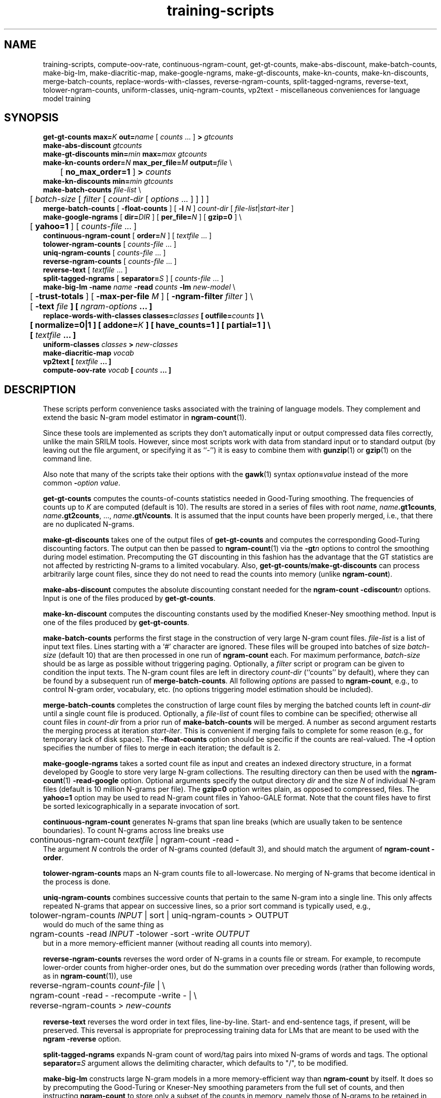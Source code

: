 .\" $Id: training-scripts.1,v 1.24 2008/12/22 00:42:44 stolcke Exp $
.TH training-scripts 1 "$Date: 2008/12/22 00:42:44 $" "SRILM Tools"
.SH NAME
training-scripts, compute-oov-rate, continuous-ngram-count, get-gt-counts, make-abs-discount, make-batch-counts, make-big-lm, make-diacritic-map,  make-google-ngrams, make-gt-discounts, make-kn-counts, make-kn-discounts, merge-batch-counts, replace-words-with-classes, reverse-ngram-counts, split-tagged-ngrams, reverse-text, tolower-ngram-counts, uniform-classes, uniq-ngram-counts, vp2text \- miscellaneous conveniences for language model training
.SH SYNOPSIS
.nf
\fBget-gt-counts\fP \fBmax=\fP\fIK\fP \fBout=\fP\fIname\fP [ \fIcounts\fP ... ] \fB>\fP \fIgtcounts\fP
\fBmake-abs-discount\fP \fIgtcounts\fP
\fBmake-gt-discounts\fP \fBmin=\fP\fImin\fP \fBmax=\fP\fImax\fP \fIgtcounts\fP
\fBmake-kn-counts\fP \fBorder=\fP\fIN\fP \fBmax_per_file=\fP\fIM\fP \fBoutput=\fP\fIfile\fP \\
	[ \fBno_max_order=1\fP ] \fB>\fP \fIcounts\fP
\fBmake-kn-discounts\fP \fBmin=\fP\fImin\fP \fIgtcounts\fP
\fBmake-batch-counts\fP \fIfile-list\fP \\
	[ \fIbatch-size\fP [ \fIfilter\fP [ \fIcount-dir\fP [ \fIoptions\fP ... ] ] ] ]
\fBmerge-batch-counts\fP [ \fB\-float-counts\fP ] [ \fB\-l\fP \fIN\fP ] \fIcount-dir\fP [ \fIfile-list\fP|\fIstart-iter\fP ]
\fBmake-google-ngrams\fP [ \fBdir=\fP\fIDIR\fP ] [ \fBper_file=\fP\fIN\fP ] [ \fBgzip=0\fP ] \\
	[ \fByahoo=1\fP ] [ \fIcounts-file\fP ... ]
\fBcontinuous-ngram-count\fP [ \fBorder=\fP\fIN\fP ] [ \fItextfile\fP ... ]
\fBtolower-ngram-counts\fP [ \fIcounts-file\fP ... ]
\fBuniq-ngram-counts\fP [ \fIcounts-file\fP ... ]
\fBreverse-ngram-counts\fP [ \fIcounts-file\fP ... ]
\fBreverse-text\fP [ \fItextfile\fP ... ]
\fBsplit-tagged-ngrams\fP [ \fBseparator=\fP\fIS\fP ] [ \fIcounts-file\fP ... ]
\fBmake-big-lm\fP \fB\-name\fP \fIname\fP \fB\-read\fP \fIcounts\fP \fB\-lm\fP \fInew-model\fP \\
	[ \fB\-trust-totals\fP ] [ \fB\-max-per-file\fP \fIM\fP ] [ \fB\-ngram-filter\fP \fIfilter\fP ] \\
	[ \fB\-text \fIfile\fP ] [ \fIngram-options\fP ... ]
\fBreplace-words-with-classes\fP \fBclasses=\fP\fIclasses\fP [ \fBoutfile=\fP\fIcounts\fP ] \\
	[ \fBnormalize=0\fP|\fB1\fP ] [ \fBaddone=\fP\fIK\fP ] [ \fBhave_counts=1\fP ] [ \fBpartial=1\fP ] \\
	[ \fItextfile\fP ... ]
\fBuniform-classes\fP \fIclasses\fP \fB>\fP \fInew-classes\fP
\fBmake-diacritic-map\fP \fIvocab\fP
\fBvp2text\fP [ \fItextfile\fP ... ]
\fBcompute-oov-rate\fP \fIvocab\fP [ \fIcounts\fP ... ]
.fi
.SH DESCRIPTION
These scripts perform convenience tasks associated with the training of
language models.
They complement and extend the basic N-gram model estimator in
.BR ngram-count (1).
.PP
Since these tools are implemented as scripts they don't automatically
input or output compressed data files correctly, unlike the main
SRILM tools.
However, since most scripts work with data from standard input or
to standard output (by leaving out the file argument, or specifying it 
as ``-'') it is easy to combine them with 
.BR gunzip (1)
or
.BR gzip (1)
on the command line.
.PP
Also note that many of the scripts take their options with the 
.BR gawk (1)
syntax
.IB option = value
instead of the more common
.BI - option
.IR value .
.PP
.B get-gt-counts
computes the counts-of-counts statistics needed in Good-Turing smoothing.
The frequencies of counts up to
.I K 
are computed (default is 10).
The results are stored in a series of files with root
.IR name ,
.BR \fIname\fP.gt1counts ,
.BR \fIname\fP.gt2counts ,
\&..., 
.BR \fIname\fP.gt\fIN\fPcounts .
It is assumed that the input counts have been properly merged, i.e.,
that there are no duplicated N-grams.
.PP
.B make-gt-discounts
takes one of the output files of
.B get-gt-counts
and computes the corresponding Good-Turing discounting factors.
The output can then be passed to
.BR ngram-count (1)
via the 
.BI \-gt n
options to control the smoothing during model estimation.
Precomputing the GT discounting in this fashion has the advantage that the
GT statistics are not affected by restricting N-grams to a limited vocabulary.
Also, 
.BR get-gt-counts / make-gt-discounts
can process arbitrarily large count files, since they do not need to
read the counts into memory (unlike
.BR ngram-count ).
.PP
.B make-abs-discount
computes the absolute discounting constant needed for the
.B ngram-count
.BI \-cdiscount n
options.
Input is one of the files produced by 
.BR get-gt-counts . 
.PP
.B make-kn-discount
computes the discounting constants used by the modified Kneser-Ney
smoothing method.
Input is one of the files produced by 
.BR get-gt-counts . 
.PP
.B make-batch-counts
performs the first stage in the construction of very large N-gram count 
files.
.I file-list
is a list of input text files.
Lines starting with a `#' character are ignored.
These files will be grouped into batches of size
.I batch-size 
(default 10)
that are then processed in one run of
.B ngram-count 
each.
For maximum performance,
.I batch-size 
should be as large as possible without triggering paging.
Optionally, a
.I filter
script or program can be given to condition the input texts.
The N-gram count files are left in directory
.I count-dir
(``counts'' by default), where they can be found by a subsequent
run of
.BR merge-batch-counts .
All following
.I options
are passed to 
.BR ngram-count ,
e.g., to control N-gram order, vocabulary, etc.
(no options triggering model estimation should be included).
.PP
.B merge-batch-counts
completes the construction of large count files by merging the 
batched counts left in 
.I count-dir
until a single count file is produced.
Optionally, a
.I file-list 
of count files to combine can be specified; otherwise all count files
in
.I count-dir
from a prior run of
.B make-batch-counts
will be merged.
A number as second argument restarts the merging process at iteration
.IR start-iter .
This is convenient if merging fails to complete for some reason
(e.g., for temporary lack of disk space).
The 
.B \-float-counts
option should be specific if the counts are real-valued.
The
.B \-l
option specifies the number of files to merge in each iteration;
the default is 2.
.PP
.B make-google-ngrams
takes a sorted count file as input and creates an indexed directory
structure, in a format developed by Google to store very large N-gram
collections.
The resulting directory can then be used with the
.BR ngram-count (1)
.B \-read-google
option.
Optional arguments specify the output directory
.I dir
and the size
.I N
of individual N-gram files
(default is 10 million N-grams per file).
The 
.B gzip=0 
option writes plain, as opposed to compressed, files.
The 
.B yahoo=1
option may be used to read N-gram count files in Yahoo-GALE format.
Note that the count files have to first be sorted lexicographically
in a separate invocation of sort.
.PP
.B continuous-ngram-count
generates N-grams that span line breaks (which are usually taken to
be sentence boundaries).
To count N-grams across line breaks use
.nf
	continuous-ngram-count \fItextfile\fP | ngram-count -read -
.fi
The argument
.I N
controls the order of N-grams counted (default 3), and
should match  the argument of 
.B ngram-count
.BR \-order .
.PP
.B tolower-ngram-counts
maps an N-gram counts file to all-lowercase.
No merging of N-grams that become identical in the process is done.
.PP
.B uniq-ngram-counts
combines successive counts that pertain to the same N-gram into a single
line.
This only affects repeated N-grams that appear on successive lines, so a prior
sort command is typically used, e.g.,
.br
	tolower-ngram-counts \fIINPUT\fP | sort | uniq-ngram-counts > \fiOUTPUT\fP
.br
would do much of the same thing as
.br
	ngram-counts -read \fIINPUT\fP -tolower -sort -write \fIOUTPUT\fP
.br 
but in a more memory-efficient manner (without reading all counts into memory).
.PP
.B reverse-ngram-counts
reverses the word order of N-grams in a counts file or stream.
For example, to recompute lower-order counts from higher-order ones,
but do the summation over preceding words (rather than following words,
as in 
.BR ngram-count (1)),
use
.br
	reverse-ngram-counts \fIcount-file\fP | \\
.br
	ngram-count -read - -recompute -write - | \\
.br
	reverse-ngram-counts > \fInew-counts\fP
.PP
.B reverse-text
reverses the word order in text files, line-by-line.
Start- and end-sentence tags, if present, will be preserved.
This reversal is appropriate for preprocessing training data
for LMs that are meant to be used with the 
.B ngram
.BR \-reverse
option.
.PP
.B split-tagged-ngrams
expands N-gram count of word/tag pairs into mixed N-grams 
of words and tags.
The optional 
.BI separator= S
argument allows the delimiting character, which defaults to "/",
to be modified.
.PP
.B make-big-lm
constructs large N-gram models in a more memory-efficient way than
.B ngram-count
by itself.
It does so by precomputing the Good-Turing or Kneser-Ney smoothing parameters
from the full set of counts, and then instructing
.B ngram-count 
to store only a subset of the counts in memory,
namely those of N-grams to be retained in the model.
The
.I name
parameter is used to name various auxiliary files.
.I counts 
contains the raw N-gram counts; it may be (and usually is) a compressed file.
Unlike with
.BR ngram-count ,
the
.B \-read
option can be repeated to concatenate multiple count files, but the arguments
must be regular files; reading from stdin is not supported.
If Good-Turing smoothing is used and the file contains complete lower-order
counts corresponding to the
sums of higher-order counts, then the
.B \-trust-totals 
options may be given for efficiency.
The
.B \-text 
option specifies a test set to which the LM is to be applied, and 
builds the LM in such a way that only N-gram context occurring in the
test data are included in the model, this saving space at the expense of
generality.
All other
.I options
are passed to 
.B ngram-count 
(only options affecting model estimation should be given).
Smoothing methods other than Good-Turing and modified Kneser-Ney are not
supported by
.BR make-big-lm .
Kneser-Ney smoothing also requires enough disk space to compute and store the
modified lower-order counts used by the KN method.
This is done using the 
.B merge-batch-counts
command, and the
.B \-max-per-file
option controls how many counts are to be stored per batch, and 
should be chosen so that these batches fit in real memory.
The 
.B \-ngram-filter 
option allows specification of a command through which the input N-gram
counts are piped, e.g., to convert from some non-standard format.
.PP
.B make-kn-counts
computes the modified lower-order counts used by the KN smoothing method.
It is invoked as a helper scripts by 
.B make-big-lm .
.PP
.B replace-words-with-classes
replaces expansions of word classes with the corresponding class labels.
.I classes
specifies class expansions in 
.BR classes-format (5).
Substitutions are performed at each word position in left to right order,
with the longest matching right-hand-side of any class expansion.
If several classes match a pseudo-random choice is made.
Optionally, the file
.I counts
will receive the expansion counts resulting from the replacements.
.B normalize=0
or
.B 1
indicates whether the counts should be normalized to probabilities
(default is 1).
The
.B addone 
option may be used to smooth the expansion probabilities by adding 
.I K 
to each count (default 1).
The option 
.B have_counts=1
indicates that the input consists of N-gram counts and that replacement
should be performed on them.
Note this will not merge counts that have been mapped to identical N-grams,
since this is done automatically when 
.BR ngram-count (1)
reads count data.
The option
.B partial=1
prevents multi-word class expansions from being replaced when more than
one space character occurs inbetween the words.
.PP
.B uniform-classes
takes a file in
.BR classes-format (5)
and adds uniform probabilities to expansions that don't have a probability
explicitly stated.
.PP
.B make-diacritic-map
constructs a map file that pairs an ASCII-fied version of the words in
.I vocab
with all the occurring non-ASCII word forms.
Such a map file can then be used with
.BR disambig (1)
and a language model
to reconstruct the non-ASCII word form with diacritics from an ASCII
text.
.PP
.B vp2text
is a reimplementation of the filter used in the DARPA Hub-3 and Hub-4 
CSR evaluations to convert ``verbalized punctuation'' texts to
language model training data.
.PP
.B compute-oov-rate
determines the out-of-vocabulary rate of a corpus from its unigram
.I counts
and a target vocabulary list in
.IR vocab .
.SH "SEE ALSO"
ngram-count(1), ngram(1), classes-format(5), disambig(1), select-vocab(1).
.SH BUGS
Some of the tools could be generalized and/or made more robust to
misuse.
.br
Several of these tools are gawk scripts and depending on prevailing locale
settings might require an LC_NUMERIC=C environment variable.
.SH AUTHOR
Andreas Stolcke <stolcke@speech.sri.com>.
.br
Copyright 1995-2008 SRI International

